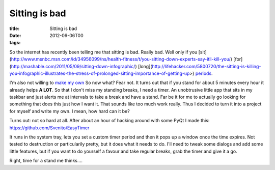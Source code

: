 Sitting is bad
##############

:title: Sitting is bad
:date: 2012-06-06T00
:tags:


So the internet has recently been telling me that sitting is bad. Really bad. Well only if you [sit](http://www.msnbc.msn.com/id/34956099/ns/health-fitness/t/you-sitting-down-experts-say-itll-kill-you/) [for](http://mashable.com/2011/05/09/sitting-down-infographic/) [long](http://lifehacker.com/5800720/the-sitting-is-killing-you-infographic-illustrates-the-stress-of-prolonged-sitting-importance-of-getting-up>) `periods <http://www.sciencedaily.com/releases/2011/07/110712093859.htm) of time. At my office it is very unlikely that they will be willing to furnish me with a standing desk unless my doctor tells them to. The latter also being unlikely as my back isn't in a bad enough shape (yet>`_.

I'm also not willing to `make my own <http://gregschlom.com/post/4555981908/standing-desk) version of a standing desk either, unless it was a better looking one :>`_ So now what? Fear not. It turns out that if you stand for about 5 minutes every hour it already helps **A LOT**. So that I don't miss my standing breaks, I need a timer. An unobtrusive little app that sits in my taskbar and just alerts me at intervals to take a break and have a stand. Far be it for me to actually go looking for something that does this just how I want it. That sounds like too much work really. Thus I decided to turn it into a project for myself and write my own. I mean, how hard can it be?

Turns out: not so hard at all. After about an hour of hacking around with some PyQt I made this: `https://github.com/Svenito/EasyTimer <https://github.com/Svenito/EasyTimer>`_

It runs in the system tray, lets you set a custom timer period and then it pops up a window once the time expires. Not tested to destruction or particularily pretty, but it does what it needs to do. I'll need to tweak some dialogs and add some little features, but if you want to do yourself a favour and take regular breaks, grab the timer and give it a go.

Right, time for a stand me thinks....
